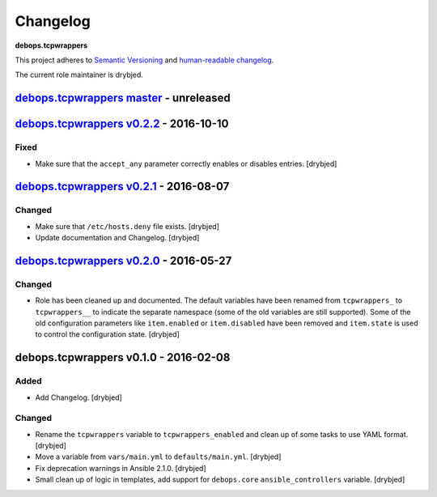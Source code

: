 Changelog
=========

**debops.tcpwrappers**

This project adheres to `Semantic Versioning <http://semver.org/spec/v2.0.0.html>`_
and `human-readable changelog <http://keepachangelog.com/>`_.

The current role maintainer is drybjed.


`debops.tcpwrappers master`_ - unreleased
-----------------------------------------

.. _debops.tcpwrappers master: https://github.com/debops/ansible-tcpwrappers/compare/v0.2.2...master


`debops.tcpwrappers v0.2.2`_ - 2016-10-10
-----------------------------------------

.. _debops.tcpwrappers v0.2.2: https://github.com/debops/ansible-tcpwrappers/compare/v0.2.1...v0.2.2

Fixed
~~~~~

- Make sure that the ``accept_any`` parameter correctly enables or disables
  entries. [drybjed]


`debops.tcpwrappers v0.2.1`_ - 2016-08-07
-----------------------------------------

.. _debops.tcpwrappers v0.2.1: https://github.com/debops/ansible-tcpwrappers/compare/v0.2.0...v0.2.1

Changed
~~~~~~~

- Make sure that ``/etc/hosts.deny`` file exists. [drybjed]

- Update documentation and Changelog. [drybjed]


`debops.tcpwrappers v0.2.0`_ - 2016-05-27
-----------------------------------------

.. _debops.tcpwrappers v0.2.0: https://github.com/debops/ansible-tcpwrappers/compare/v0.1.0...v0.2.0

Changed
~~~~~~~

- Role has been cleaned up and documented. The default variables have been
  renamed from ``tcpwrappers_`` to ``tcpwrappers__`` to indicate the separate
  namespace (some of the old variables are still supported). Some of the old
  configuration parameters like ``item.enabled`` or ``item.disabled`` have been
  removed and ``item.state`` is used to control the configuration state.
  [drybjed]


debops.tcpwrappers v0.1.0 - 2016-02-08
--------------------------------------

Added
~~~~~

- Add Changelog. [drybjed]

Changed
~~~~~~~

- Rename the ``tcpwrappers`` variable to ``tcpwrappers_enabled`` and clean up
  of some tasks to use YAML format. [drybjed]

- Move a variable from ``vars/main.yml`` to ``defaults/main.yml``. [drybjed]

- Fix deprecation warnings in Ansible 2.1.0. [drybjed]

- Small clean up of logic in templates, add support for ``debops.core``
  ``ansible_controllers`` variable. [drybjed]
